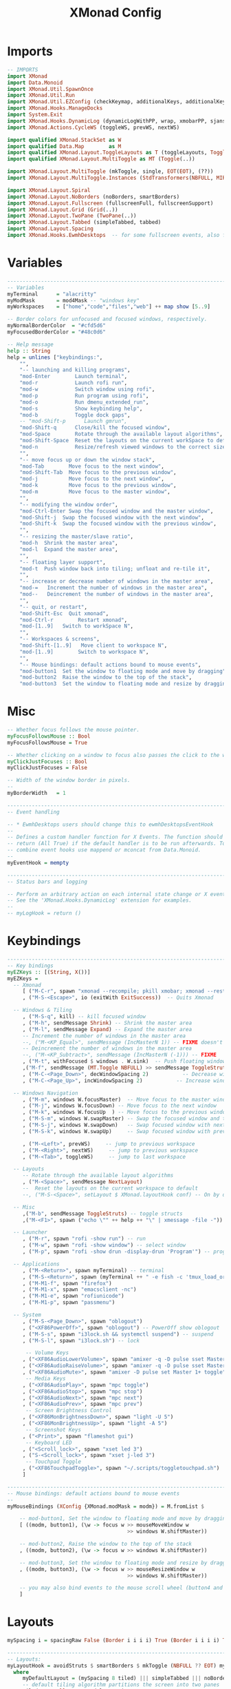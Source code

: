 #+TITLE: XMonad Config
#+PROPERTY: header-args :tangle xmonad.hs

* Imports
#+begin_src haskell
-- IMPORTS
import XMonad
import Data.Monoid
import XMonad.Util.SpawnOnce
import XMonad.Util.Run
import XMonad.Util.EZConfig (checkKeymap, additionalKeys, additionalKeysP)
import XMonad.Hooks.ManageDocks
import System.Exit
import XMonad.Hooks.DynamicLog (dynamicLogWithPP, wrap, xmobarPP, sjanssenPP, xmobarColor, shorten, PP(..))
import XMonad.Actions.CycleWS (toggleWS, prevWS, nextWS)

import qualified XMonad.StackSet as W
import qualified Data.Map        as M
import qualified XMonad.Layout.ToggleLayouts as T (toggleLayouts, ToggleLayout(Toggle))
import qualified XMonad.Layout.MultiToggle as MT (Toggle(..))

import XMonad.Layout.MultiToggle (mkToggle, single, EOT(EOT), (??))
import XMonad.Layout.MultiToggle.Instances (StdTransformers(NBFULL, MIRROR, NOBORDERS))

import XMonad.Layout.Spiral
import XMonad.Layout.NoBorders (noBorders, smartBorders)
import XMonad.Layout.Fullscreen (fullscreenFull, fullscreenSupport)
import XMonad.Layout.Grid (Grid(..))
import XMonad.Layout.TwoPane (TwoPane(..))
import XMonad.Layout.Tabbed (simpleTabbed, tabbed)
import XMonad.Layout.Spacing
import XMonad.Hooks.EwmhDesktops  -- for some fullscreen events, also for xcomposite in obs.
#+end_src

* Variables
#+begin_src haskell
------------------------------------------------------------------------
-- Variables
myTerminal      = "alacritty"
myModMask       = mod4Mask -- "windows key"
myWorkspaces    = ["home","code","files","web"] ++ map show [5..9]

-- Border colors for unfocused and focused windows, respectively.
myNormalBorderColor  = "#cfd5d6"
myFocusedBorderColor = "#48c0d6"

-- Help message
help :: String
help = unlines ["keybindings:",
    "",
    "-- launching and killing programs",
    "mod-Enter        Launch terminal",
    "mod-r            Launch rofi run",
    "mod-w            Switch window using rofi",
    "mod-p            Run program using rofi",
    "mod-o            Run dmenu_extended_run",
    "mod-s            Show keybinding help",
    "mod-b            Toggle dock gaps",
    -- "mod-Shift-p      Launch gmrun",
    "mod-Shift-q      Close/kill the focused window",
    "mod-Space        Rotate through the available layout algorithms",
    "mod-Shift-Space  Reset the layouts on the current workSpace to default",
    "mod-n            Resize/refresh viewed windows to the correct size",
    "",
    "-- move focus up or down the window stack",
    "mod-Tab        Move focus to the next window",
    "mod-Shift-Tab  Move focus to the previous window",
    "mod-j          Move focus to the next window",
    "mod-k          Move focus to the previous window",
    "mod-m          Move focus to the master window",
    "",
    "-- modifying the window order",
    "mod-Ctrl-Enter Swap the focused window and the master window",
    "mod-Shift-j  Swap the focused window with the next window",
    "mod-Shift-k  Swap the focused window with the previous window",
    "",
    "-- resizing the master/slave ratio",
    "mod-h  Shrink the master area",
    "mod-l  Expand the master area",
    "",
    "-- floating layer support",
    "mod-t  Push window back into tiling; unfloat and re-tile it",
    "",
    "-- increase or decrease number of windows in the master area",
    "mod-=   Increment the number of windows in the master area",
    "mod--   Deincrement the number of windows in the master area",
    "",
    "-- quit, or restart",
    "mod-Shift-Esc  Quit xmonad",
    "mod-Ctrl-r        Restart xmonad",
    "mod-[1..9]   Switch to workSpace N",
    "",
    "-- Workspaces & screens",
    "mod-Shift-[1..9]   Move client to workspace N",
    "mod-[1..9]        Switch to workspace N",
    "",
    "-- Mouse bindings: default actions bound to mouse events",
    "mod-button1  Set the window to floating mode and move by dragging",
    "mod-button2  Raise the window to the top of the stack",
    "mod-button3  Set the window to floating mode and resize by dragging"]
#+end_src

* Misc
#+begin_src haskell
-- Whether focus follows the mouse pointer.
myFocusFollowsMouse :: Bool
myFocusFollowsMouse = True

-- Whether clicking on a window to focus also passes the click to the window
myClickJustFocuses :: Bool
myClickJustFocuses = False

-- Width of the window border in pixels.
--
myBorderWidth   = 1

------------------------------------------------------------------------
-- Event handling

-- * EwmhDesktops users should change this to ewmhDesktopsEventHook
--
-- Defines a custom handler function for X Events. The function should
-- return (All True) if the default handler is to be run afterwards. To
-- combine event hooks use mappend or mconcat from Data.Monoid.
--
myEventHook = mempty

------------------------------------------------------------------------
-- Status bars and logging

-- Perform an arbitrary action on each internal state change or X event.
-- See the 'XMonad.Hooks.DynamicLog' extension for examples.
--
-- myLogHook = return ()
#+end_src

* Keybindings
#+begin_src haskell
------------------------------------------------------------------------
-- Key bindings
myEZKeys :: [(String, X())]
myEZKeys =
  -- Xmonad
     [ ("M-C-r", spawn "xmonad --recompile; pkill xmobar; xmonad --restart")
     , ("M-S-<Escape>", io (exitWith ExitSuccess))  -- Quits Xmonad

  -- Windows & Tiling
     , ("M-S-q", kill) -- kill focused window
     , ("M-h", sendMessage Shrink) -- Shrink the master area
     , ("M-l", sendMessage Expand) -- Expand the master area
     -- Increment the number of windows in the master area
     --, ("M-<KP_Equal>", sendMessage (IncMasterN 1)) -- FIXME doesn't work
     -- Deincrement the number of windows in the master area
     --, ("M-<KP_Subtract>", sendMessage (IncMasterN (-1))) -- FIXME
     , ("M-t", withFocused $ windows . W.sink)  -- Push floating window back to tile
     ,("M-f", sendMessage (MT.Toggle NBFULL) >> sendMessage ToggleStruts) -- toggle fullscreen (to no border full layout and toggle struct)
     , ("M-C-<Page_Down>", decWindowSpacing 2)           -- Decrease window spacing
     , ("M-C-<Page_Up>", incWindowSpacing 2)           -- Increase window spacing

  -- Windows Navigation
     , ("M-m", windows W.focusMaster)  -- Move focus to the master window
     , ("M-j", windows W.focusDown) -- Move focus to the next window
     , ("M-k", windows W.focusUp  ) -- Move focus to the previous window
     , ("M-S-m", windows W.swapMaster) -- Swap the focused window and the master window
     , ("M-S-j", windows W.swapDown)   -- Swap focused window with next window
     , ("M-S-k", windows W.swapUp)     -- Swap focused window with prev window

     , ("M-<Left>", prevWS)     -- jump to previous workspace
     , ("M-<Right>", nextWS)     -- jump to previous workspace
     , ("M-<Tab>", toggleWS)     -- jump to last workspace

  -- Layouts
     -- Rotate through the available layout algorithms
     , ("M-<Space>", sendMessage NextLayout)
     --  Reset the layouts on the current workspace to default
     --, ("M-S-<Space>", setLayout $ XMonad.layoutHook conf) -- On by default

  -- Misc
     ,("M-b", sendMessage ToggleStruts) -- toggle structs
     ,("M-<F1>", spawn ("echo \"" ++ help ++ "\" | xmessage -file -"))

  -- Launcher
     , ("M-r", spawn "rofi -show run") -- run
     , ("M-w", spawn "rofi -show window") -- select window
     , ("M-p", spawn "rofi -show drun -display-drun 'Program'") -- programs

  -- Applications
     , ("M-<Return>", spawn myTerminal) -- terminal
     , ("M-S-<Return>", spawn (myTerminal ++ " -e fish -c 'tmux_load_or_new_session Daily'")) -- tmux "Daily"
     , ("M-M1-f", spawn "firefox")
     , ("M-M1-x", spawn "emacsclient -nc")
     , ("M-M1-e", spawn "rofiunicode")
     , ("M-M1-p", spawn "passmenu")

  -- System
     , ("M-S-<Page_Down>", spawn "oblogout")
     , ("<XF86PowerOff>", spawn "oblogout") -- PowerOff show oblogout
     , ("M-S-s", spawn "i3lock.sh && systemctl suspend") -- suspend
     , ("M-S-l", spawn "i3lock.sh") -- lock

      -- Volume Keys
     , ("<XF86AudioLowerVolume>", spawn "amixer -q -D pulse sset Master 5%-")
     , ("<XF86AudioRaiseVolume>", spawn "amixer -q -D pulse sset Master 5%+")
     , ("<XF86AudioMute>", spawn "amixer -D pulse set Master 1+ toggle")
      -- Media Keys
     , ("<XF86AudioPlay>", spawn "mpc toggle")
     , ("<XF86AudioStop>", spawn "mpc stop")
     , ("<XF86AudioNext>", spawn "mpc next")
     , ("<XF86AudioPrev>", spawn "mpc prev")
      -- Screen Brightness Control
     , ("<XF86MonBrightnessDown>", spawn "light -U 5")
     , ("<XF86MonBrightnessUp>", spawn "light -A 5")
      -- Screenshot Keys
     , ("<Print>", spawn "flameshot gui")
      -- Keyboard LED
     , ("<Scroll_lock>", spawn "xset led 3")
     , ("S-<Scroll_lock>", spawn "xset j-led 3")
      -- Touchpad Toggle
     , ("<XF86TouchpadToggle>", spawn "~/.scripts/toggletouchpad.sh")
     ]

------------------------------------------------------------------------
-- Mouse bindings: default actions bound to mouse events
--
myMouseBindings (XConfig {XMonad.modMask = modm}) = M.fromList $

    -- mod-button1, Set the window to floating mode and move by dragging
    [ ((modm, button1), (\w -> focus w >> mouseMoveWindow w
                                       >> windows W.shiftMaster))

    -- mod-button2, Raise the window to the top of the stack
    , ((modm, button2), (\w -> focus w >> windows W.shiftMaster))

    -- mod-button3, Set the window to floating mode and resize by dragging
    , ((modm, button3), (\w -> focus w >> mouseResizeWindow w
                                       >> windows W.shiftMaster))

    -- you may also bind events to the mouse scroll wheel (button4 and button5)
    ]

#+end_src
* Layouts
#+begin_src haskell
mySpacing i = spacingRaw False (Border i i i i) True (Border i i i i) True

------------------------------------------------------------------------
-- Layouts:
myLayoutHook = avoidStruts $ smartBorders $ mkToggle (NBFULL ?? EOT) myDefaultLayout
  where
     myDefaultLayout = (mySpacing 8 tiled) ||| simpleTabbed ||| noBorders Full
     -- default tiling algorithm partitions the screen into two panes
     tiled   = Tall nmaster delta ratio

     -- The default number of windows in the master pane
     nmaster = 1

     -- Default proportion of screen occupied by master pane
     ratio   = 1/2

     -- Percent of screen to increment by when resizing panes
     delta   = 3/100

#+end_src
* Window rules
#+begin_src haskell
------------------------------------------------------------------------
-- Window rules:

-- Execute arbitrary actions and WindowSet manipulations when managing
-- a new window. You can use this to, for example, always float a
-- particular program, or have a client always appear on a particular
-- workspace.
--
-- To find the property name associated with a program, use
-- > xprop | grep WM_CLASS
-- and click on the client you're interested in.
--
-- To match on the WM_NAME, you can use 'title' in the same way that
-- 'className' and 'resource' are used below.
--
myManageHook = composeAll
    [ className =? "MPlayer"        --> doFloat
    , className =? "Gimp"           --> doFloat
    , resource  =? "desktop_window" --> doIgnore
    , resource  =? "kdesktop"       --> doIgnore ]

#+end_src

* Startup
#+begin_src haskell
------------------------------------------------------------------------
-- Startup hook

-- Perform an arbitrary action each time xmonad starts or is restarted
-- with mod-q.  Used by, e.g., XMonad.Layout.PerWorkspace to initialize
-- per-workspace layout choices.
--
-- By default, do nothing.
myStartupHook = do
  return ()
  checkKeymap myConfig myEZKeys
  spawnOnce "~/.fehbg &"
  spawnOnce "fcitx"
  spawnOnce "picom -b"
  spawnOnce "thunar --daemon"
  spawnOnce "nextcloud --background"
  spawnOnce "trayer --edge top --align right --width 10  --SetDockType true --SetPartialStrut true --expand true --transparent true --alpha 0 --tint 0x282c34  --height 21 &"
#+end_src

* myConfig and Main
#+begin_src haskell
myConfig = def {
      -- simple stuff
        terminal           = myTerminal,
        focusFollowsMouse  = myFocusFollowsMouse,
        clickJustFocuses   = myClickJustFocuses,
        borderWidth        = myBorderWidth,
        modMask            = myModMask,
        workspaces         = myWorkspaces,
        normalBorderColor  = myNormalBorderColor,
        focusedBorderColor = myFocusedBorderColor,

      -- key bindings
        --keys               = myKeys,
        mouseBindings      = myMouseBindings,

      -- hooks, layouts
        layoutHook         = myLayoutHook,
        manageHook         = myManageHook,
        handleEventHook    = myEventHook,
        startupHook        = myStartupHook
    }
    `additionalKeysP` myEZKeys
    `additionalKeys`
    [((myModMask  , xK_equal ), sendMessage (IncMasterN 1)) -- Increment the number of windows in the master area
    , ((myModMask , xK_minus ), sendMessage (IncMasterN (-1))) -- Decrement the number of windows in the master area
    ]

-- Main
main :: IO ()
main = do
  xmproc <- spawnPipe "xmobar ~/.config/xmobar/xmobarrc"
  xmonad $ docks $ ewmh myConfig {
        logHook = dynamicLogWithPP $ xmobarPP {
            ppOutput = hPutStrLn xmproc
        }
      }
#+end_src
